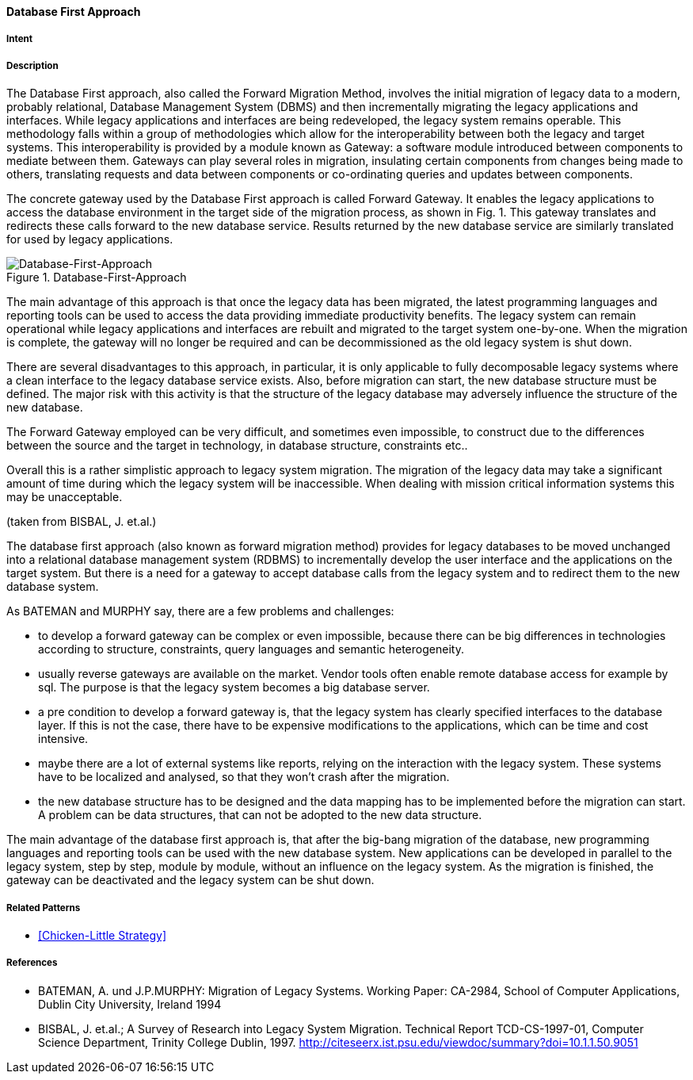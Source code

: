 [[database-first-approach]]
==== [pattern]#Database First Approach#

===== Intent


===== Description

The Database First approach, also called the Forward Migration Method, involves the initial
migration of legacy data to a modern, probably relational, Database Management System (DBMS) and
then incrementally migrating the legacy applications and interfaces.
While legacy applications and interfaces are being redeveloped, the legacy system remains operable. This
methodology falls within a group of methodologies which allow for the interoperability between both the
legacy and target systems. This interoperability is provided by a module known as
Gateway: a software module introduced between components to mediate between them. Gateways
can play several roles in migration, insulating certain components from changes being made to others,
translating requests and data between components or co-ordinating queries and updates between components.

The concrete gateway used by the Database First approach is called Forward Gateway. It enables the
legacy applications to access the database environment in the target side of the migration process, as shown in
Fig. 1.  This gateway translates and redirects these calls forward to the new database service.  Results returned
by the new database service are similarly translated for used by legacy applications.

image::improvement-approaches/databaseFirst.png["Database-First-Approach", title="Database-First-Approach"]

The main advantage of this approach is that once the legacy data has been migrated, the latest programming
languages and reporting tools can be used to access the data providing immediate productivity
benefits.  The legacy system can remain operational while legacy applications and interfaces are rebuilt and
migrated to the target system one-by-one. When the migration is complete, the gateway will no longer be
required and can be decommissioned as the old legacy system is shut down.

There are several disadvantages to this approach, in particular, it is only applicable to fully decomposable
legacy systems where a clean interface to the legacy database service exists. Also, before migration can start,
the new database structure must be defined.  The major risk with this activity is that the structure of the legacy
database may adversely influence the structure of the new database.  

The Forward Gateway employed can be very difficult, and sometimes even impossible, to construct due to the differences between 
the source and the target in technology, in database structure, constraints etc..

Overall this is a rather simplistic approach to legacy system migration. The migration of the legacy data may
take a significant amount of time during which the legacy system will be inaccessible.  When dealing with
mission critical information systems this may be unacceptable.

(taken from BISBAL, J. et.al.)


The database first approach (also known as forward migration method) provides for legacy databases to be moved unchanged into a 
relational database management system (RDBMS) to incrementally develop the user interface and the applications on the target system.
But there is a need for a gateway to accept database calls from the legacy system and to redirect them to the new database system.

As BATEMAN and MURPHY say, there are a few problems and challenges:

* to develop a forward gateway can be complex or even impossible, because there can be big differences in technologies according to structure, constraints, query languages and semantic heterogeneity.
* usually reverse gateways are available on the market. Vendor tools often enable remote database access for example by sql. The purpose is that the legacy system becomes a big database server.
* a pre condition to develop a forward gateway is, that the legacy system has clearly specified interfaces to the database layer. If this is not the case, there have to be expensive modifications to the applications, which can be time and cost intensive. 
* maybe there are a lot of external systems like reports, relying on the interaction with the legacy system. These systems have to be localized and analysed, so that they won't crash after the migration.
* the new database structure has to be designed and the data mapping has to be implemented before the migration can start. A problem can be data structures, that can not be adopted to the new data structure.
  
The main advantage of the database first approach is, that after the big-bang migration of the database, new programming languages and
reporting tools can be used with the new database system. New applications can be developed in parallel to the legacy system, step by step,
module by module, without an influence on the legacy system. As the migration is finished, the gateway can be deactivated and the 
legacy system can be shut down. 



===== Related Patterns

* <<Chicken-Little Strategy>>

===== References

* BATEMAN, A. und J.P.MURPHY: Migration of Legacy Systems. Working Paper: CA-2984, School of Computer Applications, Dublin City University, Ireland 1994
* BISBAL, J. et.al.; A Survey of Research into Legacy System Migration. Technical Report TCD-CS-1997-01, Computer Science Department, Trinity College Dublin, 1997. http://citeseerx.ist.psu.edu/viewdoc/summary?doi=10.1.1.50.9051 


